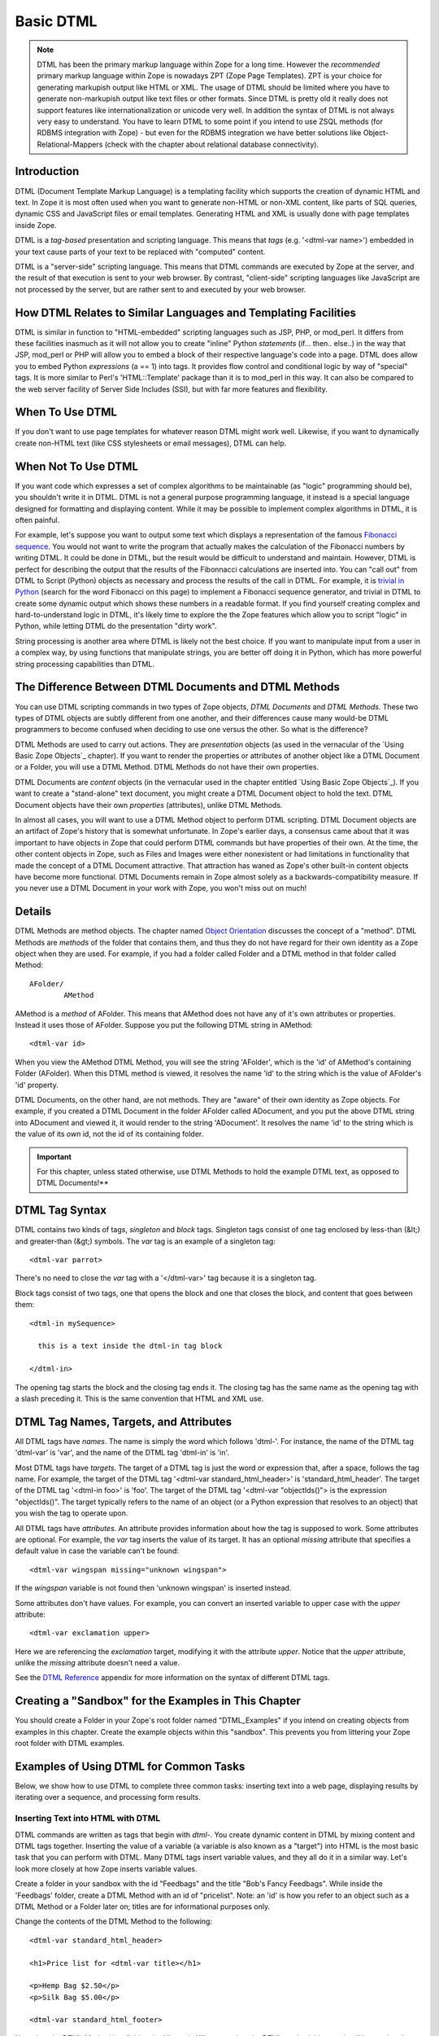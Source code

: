 Basic DTML
==========


.. note::
    DTML has been the primary markup language within Zope for a long time.  However
    the *recommended* primary markup language within Zope is nowadays ZPT (Zope
    Page Templates). ZPT is your choice for generating markupish output like HTML
    or XML. The usage of DTML should be limited where you have to generate
    non-markupish output like text files or other formats. Since DTML is pretty old
    it really does not support features like internationalization or unicode very
    well.  In addition the syntax of DTML is not always very easy to understand.
    You have to learn DTML to some point if you intend to use ZSQL methods (for
    RDBMS integration with Zope) - but even for the RDBMS integration we have
    better solutions like Object-Relational-Mappers (check with the chapter about
    relational database connectivity).

Introduction
------------

DTML (Document Template Markup Language) is a templating facility which
supports the creation of dynamic HTML and text. In Zope it is most often used
when you want to generate non-HTML or non-XML content, like parts of SQL
queries, dynamic CSS and JavaScript files or email templates. Generating HTML
and XML is usually done with page templates inside Zope.

DTML is a *tag-based* presentation and scripting language.  This
means that *tags* (e.g. '<dtml-var name>') embedded in your text
cause parts of your text to be replaced with "computed" content.

DTML is a "server-side" scripting language.  This means that DTML
commands are executed by Zope at the server, and the result of that
execution is sent to your web browser. By contrast, "client-side"
scripting languages like JavaScript are not processed by the server,
but are rather sent to and executed by your web browser.

How DTML Relates to Similar Languages and Templating Facilities
---------------------------------------------------------------

DTML is similar in function to "HTML-embedded" scripting languages
such as JSP, PHP, or mod_perl.  It differs from these facilities
inasmuch as it will not allow you to create "inline" Python
*statements* (if... then.. else..)  in the way that JSP, mod_perl
or PHP will allow you to embed a block of their respective
language's code into a page. DTML does allow you to embed
Python *expressions* (a == 1) into tags.  It provides
flow control and conditional logic by way of "special" tags.
It is more similar to Perl's 'HTML::Template' package than it is
to mod_perl in this way.  It can also be compared to the web
server facility of Server Side Includes (SSI), but with far more
features and flexibility.

When To Use DTML
----------------

If you don't want to use page templates for whatever reason DTML might work
well. Likewise, if you want to dynamically create non-HTML text (like CSS
stylesheets or email messages), DTML can help.

When Not To Use DTML
--------------------

If you want code which expresses a set of complex algorithms to be
maintainable (as "logic" programming should be), you shouldn't
write it in DTML.  DTML is not a general purpose programming
language, it instead is a special language designed for formatting
and displaying content.  While it may be possible to implement
complex algorithms in DTML, it is often painful.

For example, let's suppose you want to output some text which
displays a representation of the famous `Fibonacci sequence
<http://www.mathacademy.com/pr/prime/articles/fibonac/index.asp>`_.
You would not want to write the program that actually makes the
calculation of the Fibonacci numbers by writing DTML.  It could be
done in DTML, but the result would be difficult to understand and
maintain.  However, DTML is perfect for describing the output that
the results of the Fibonnacci calculations are inserted into.  You
can "call out" from DTML to Script (Python) objects as necessary
and process the results of the call in DTML.  For example, it is
`trivial in Python <http://docs.python.org/tutorial/introduction.html>`_
(search for the word Fibonacci on this page) to implement a Fibonacci
sequence generator, and trivial in DTML to create some dynamic 
output which shows these numbers in a readable format.  If you find
yourself creating complex and hard-to-understand logic in DTML,
it's likely time to explore the the Zope features which allow you
to script "logic" in Python, while letting DTML do the
presentation "dirty work".

String processing is another area where DTML is likely not the
best choice.  If you want to manipulate input from a user in a
complex way, by using functions that manipulate strings, you are
better off doing it in Python, which has more powerful string
processing capabilities than DTML.

The Difference Between DTML Documents and DTML Methods
------------------------------------------------------

You can use DTML scripting commands in two types of Zope objects,
*DTML Documents* and *DTML Methods*.  These two types of DTML
objects are subtly different from one another, and their
differences cause many would-be DTML programmers to become
confused when deciding to use one versus the other.  So what is
the difference?

DTML Methods are used to carry out actions. They are
*presentation* objects (as used in the vernacular of the `Using
Basic Zope Objects`_ chapter).  If you want to
render the properties or attributes of another object like a DTML
Document or a Folder, you will use a DTML Method.  DTML Methods do
not have their own properties.

DTML Documents are *content* objects (in the vernacular used in
the chapter entitled `Using Basic Zope Objects`_).
If you want to create a "stand-alone" text document, you
might create a DTML Document object to hold the text.
DTML Document objects have their own *properties* (attributes),
unlike DTML Methods.

In almost all cases, you will want to use a DTML Method object to
perform DTML scripting.  DTML Document objects are an artifact of
Zope's history that is somewhat unfortunate.  In Zope's earlier
days, a consensus came about that it was important to have objects
in Zope that could perform DTML commands but have properties of
their own.  At the time, the other content objects in Zope, such
as Files and Images were either nonexistent or had limitations in
functionality that made the concept of a DTML Document attractive.
That attraction has waned as Zope's other built-in content objects
have become more functional.  DTML Documents remain in Zope almost
solely as a backwards-compatibility measure.  If you never use a
DTML Document in your work with Zope, you won't miss out on
much!

Details
-------

DTML Methods are method objects.  The chapter named `Object
Orientation <ObjectOrientation.html>`_ discusses the concept of a
"method".  DTML Methods are *methods* of the folder that
contains them, and thus they do not have regard for their own
identity as a Zope object when they are used. For example, if
you had a folder called Folder and a DTML method in that folder
called Method::

  AFolder/
          AMethod

AMethod is a *method* of AFolder. This means that AMethod does not
have any of it's own attributes or properties.  Instead it uses
those of AFolder. Suppose you put the following DTML string in
AMethod::

  <dtml-var id>

When you view the AMethod DTML Method, you will see the string
'AFolder', which is the 'id' of AMethod's containing Folder
(AFolder). When this DTML method is viewed, it resolves the name
'id' to the string which is the value of AFolder's 'id' property.

DTML Documents, on the other hand, are not methods.  They are
"aware" of their own identity as Zope objects. For example, if
you created a DTML Document in the folder AFolder called
ADocument, and you put the above DTML string into ADocument and
viewed it, it would render to the string 'ADocument'.  It
resolves the name 'id' to the string which is the value of
its *own* id, not the id of its containing folder.

.. important::
   
   For this chapter, unless stated otherwise, use DTML Methods to
   hold the example DTML text, as opposed to DTML Documents!**

DTML Tag Syntax
---------------

DTML contains two kinds of tags, *singleton* and *block* tags.
Singleton tags consist of one tag enclosed by less-than (&lt;) and
greater-than (&gt;) symbols.  The *var* tag is an example of a
singleton tag::

  <dtml-var parrot>

There's no need to close the *var* tag with a '</dtml-var>' tag
because it is a singleton tag.

Block tags consist of two tags, one that opens the block and one that
closes the block, and content that goes between them::

  <dtml-in mySequence>

    this is a text inside the dtml-in tag block

  </dtml-in>

The opening tag starts the block and the closing tag ends it. The
closing tag has the same name as the opening tag with a slash
preceding it. This is the same convention that HTML and XML use.

DTML Tag Names, Targets, and Attributes
---------------------------------------

All DTML tags have *names*.  The name is simply the word which
follows 'dtml-'.  For instance, the name of the DTML tag
'dtml-var' is 'var', and the name of the DTML tag 'dtml-in' is
'in'.

Most DTML tags have *targets*.  The target of a DTML tag is just
the word or expression that, after a space, follows the tag
name.  For example, the target of the DTML tag '<dtml-var
standard_html_header>' is 'standard_html_header'.  The target of
the DTML tag '<dtml-in foo>' is 'foo'.  The target of the DTML
tag '<dtml-var "objectIds()"> is the expression "objectIds()".
The target typically refers to the name of an object (or a
Python expression that resolves to an object) that you wish the
tag to operate upon.

All DTML tags have *attributes*. An attribute provides
information about how the tag is supposed to work. Some
attributes are optional. For example, the *var* tag inserts the
value of its target. It has an optional *missing* attribute that
specifies a default value in case the variable can't be found::

  <dtml-var wingspan missing="unknown wingspan">

If the *wingspan* variable is not found then 'unknown wingspan'
is inserted instead.

Some attributes don't have values. For example, you can convert
an inserted variable to upper case with the *upper* attribute::

  <dtml-var exclamation upper>

Here we are referencing the *exclamation* target, modifying it
with the attribute *upper*.  Notice that the *upper* attribute,
unlike the *missing* attribute doesn't need a value.

See the `DTML Reference <AppendixA.html>`_ appendix for more
information on the syntax of different DTML tags.

Creating a "Sandbox" for the Examples in This Chapter
-----------------------------------------------------

You should create a Folder in your Zope's root folder named
"DTML_Examples" if you intend on creating objects from examples in
this chapter.  Create the example objects within this "sandbox".
This prevents you from littering your Zope root folder with DTML
examples.

Examples of Using DTML for Common Tasks
---------------------------------------

Below, we show how to use DTML to complete three common tasks:
inserting text into a web page, displaying results by iterating
over a sequence, and processing form results.

Inserting Text into HTML with DTML
~~~~~~~~~~~~~~~~~~~~~~~~~~~~~~~~~~

DTML commands are written as tags that begin with *dtml-*.  You
create dynamic content in DTML by mixing content and DTML tags
together.  Inserting the value of a variable (a variable is also
known as a "target") into HTML is the most basic task that you can
perform with DTML.  Many DTML tags insert variable values, and
they all do it in a similar way.  Let's look more closely at how
Zope inserts variable values.

Create a folder in your sandbox with the id "Feedbags" and the
title "Bob's Fancy Feedbags". While inside the 'Feedbags' folder,
create a DTML Method with an id of "pricelist". Note: an
'id' is how you refer to an object such as a DTML Method
or a Folder later on; titles are for informational
purposes only. 

Change the contents of the DTML Method to the following::

  <dtml-var standard_html_header>

  <h1>Price list for <dtml-var title></h1>

  <p>Hemp Bag $2.50</p>
  <p>Silk Bag $5.00</p>

  <dtml-var standard_html_footer>

Now view the DTML Method by clicking the *View* tab. When you view
the DTML method this way, it will be *rendered*, which means that
you will not necessarily see a straight representation of the HTML
that you typed in to the form.  Instead you will see the
*rendered* version of the page, which will include the extra text
provided by DTML by way of the tags you've inserted.  You should
see something like the figure below:

.. figure:: ../Figures/9-1_bobsfeedbags.png

   Viewing the pricelist method

If you tell your browser to view the HTML source of the Workspace
frame, you will see something not unlike the below::

  <html>
    <head><title>Bob's Fancy Feedbags</title>
    </head>
    <body bgcolor="#FFFFFF">
      <h1>Price list for Bob's Fancy Feedbags</h1>
      <p>Hemp Bag $2.50</p>
      <p>Silk Bag $5.00</p>
    </body>

  </html>

That's certainly not what you typed in, is it?

DTML makes the reuse of content and layout possible.  In the
example above, we've made use of the 'standard_html_header' DTML
Method and the 'standard_html_footer' DTML Method, both of which
live in the root folder, to insert HTML text into our page.  These
DTML methods (and any other DTML method) can be used by other DTML
methods to insert text into our rendered output.

We've seen that DTML inserts an HTML header, an HTML footer, and a
title into the web page.  But how does the "var" tag *find* the
values that it inserts in place of "standard_html_header", "title"
and "standard_html_footer"?

DTML name lookup is somewhat "magical", because you don't need to
explicitly tell DTML *where* to find a variable.  Instead, it
tries to guess what you mean by following a preordained set of
search rules.  DTML gets the values for variable names by
searching an environment which includes the current object, the
containment path, and request variables like values submitted by a
form and cookies.  The `DTML Name Lookup Rules <AppendixE.html>`_
represent the namespaces searched and their relative precedence.
As an example, let's follow the 'pricelist' DTML code
step-by-step.  In our 'pricelist' method, we've asked DTML to look
up three names: "standard_html_header", "title", and
"standard_html_footer".  It searches for these variables in the
order that they are mentioned in the page.

DTML looks first for "standard_html_header".  It looks in the
"current object" first, which is its container, the 'Feedbags'
folder. The 'Feedbags' folder doesn't have any methods or
properties or sub-objects by that name. Next Zope tries to
`acquire <Acquisition.html>`_ the object from its containers.  It
examines the 'Feedbags' folder's container (your sandbox folder,
likely named "DTML_Examples"), which also doesn't turn up
anything.  It continues searching through any intermediate
containters, which also don't have a method or property named
"standard_html_header" unless you've put one there.  It keeps
going until it gets to the root folder.  The root folder *does*
have a sub-object named "standard_html_header", which comes as a
default object in every Zope. The 'standard_html_header' object is
a DTML Method. So Zope *calls* the 'standard_html_header' method
in the root folder and inserts the results into the page.  Note
that once DTML *finds* a property or variable, if it is callable
(as in the case of a DTML Method, an External Method, a SQL
Method, or a Script (Python) object), it is called and the results
of the call are inserted into the page.

Next DTML looks for the name "title". Here, the search is 
shorter.  On its first try, DTML finds the 'Feedbags' folder's
'title' property and inserts it.  The 'title' property is not a
method or a script, so DTML doesn't need to *call* it.  It just
renders it into the output.

Finally DTML looks for the name *standard_html_footer*. It has to
search all the way up to the root folder to find it, just like it
looked for *standard_html_header*.  It calls the
*standard_html_footer* in the root and inserts the text result.

The resulting page is fully assembled (rendered) at this point,
and is sent to your browser.

Understanding how DTML looks up variables is important.  We will
explore the DTML name lookup mechanism further in the chapter
entitled `Variables and Advanced DTML <AdvDTML.html>`_.
It is also documented in `Appendix E <AppendixE.html>`_.

Formatting and Displaying Sequences
~~~~~~~~~~~~~~~~~~~~~~~~~~~~~~~~~~~

It is common that people want to use DTML to format and display
*sequences*.  A sequence is just a list of items, like "Fred, Joe,
Jim".  Often, you want to create an HTML table or a bulleted list
that contains elements in a sequence.  Let's use DTML to call out
to an object which returns a sequence and render its result.

Create a Script (Python) object named "actors" in your
sandbox folder. Give the script the following body and
save it::

  ## Script (Python) "actors"
  ##bind container=container
  ##bind context=context
  ##bind namespace=
  ##bind script=script
  ##bind subpath=traverse_subpath
  ##parameters=
  ##title=
  ##
  return ['Jack Lemmon', 'Ed Harris','Al Pacino', 'Kevin Spacey', 'Alan Arkin']

Make sure that all of the lines of this script line up along the
left-hand side of the textarea to avoid receiving an error when
you attempt to save the script, since Python is sensitive to
indentation.  Don't worry about the '##'s for now, we will
explain these later.  

This Script (Python) object returns a Python data
structure which is a *list* of *strings*.  A list is a kind of
*sequence*, which means that DTML can *iterate* over it using the
*dtml-in* tag.  Now create a DTML Method named "showActors" in
your sandbox, give it this body, and save it::

  <html>
  <body>
  <h1>Actors in the movie Glengarry Glen Ross</h1>
  <table border="1">
    <th>Name</th>
  <dtml-in actors>
    <tr>
    <td><dtml-var sequence-item></td>
    </tr>
  </dtml-in>
  </table>
  </body>
  </html>

The DTML *in* tag iterates over the results of the *actors* script
and inserts a table row into a table for each of the actors
mentioned in the script.  Note that inside the table cell, we use
a special name *sequence-item*.  *sequence-item* is a special name
that is meaningful within a *dtml-in* tag.  It refers to the
"current item" (in this case, the actor name string) during
processing.  The HTML source of the Workspace frame when you click
the *View* tab on the 'showActors' method will look something
like::

  <html>
  <body>
  <h1>Actors in the movie Glengarry Glen Ross</h1>
  <table border="1">
    <th>Name</th>
          <tr>
    <td>Jack Lemmon</td>

    </tr>
          <tr>
    <td>Ed Harris</td>
    </tr>
          <tr>
    <td>Al Pacino</td>
    </tr>
          <tr>

    <td>Kevin Spacey</td>
    </tr>
          <tr>
    <td>Alan Arkin</td>
    </tr>
        </table>
  </body>
  </html>

Note that you didn't have to specifically tell DTML that you are
querying a Script (Python) object.  You just tell it the name of
the object to call (in this case 'actors'), and it does the work
of figuring out how to call the object and pass it appropriate
arguments. If you replace the 'actors' Script with some other kind
of object that does exactly the same thing, like another DTML
Method, you won't have to change your 'showActors' DTML Method.
It will "just work".

Processing Input from Forms
~~~~~~~~~~~~~~~~~~~~~~~~~~~

You can use DTML to perform actions based on the information
contained in the submission of an HTML form.

Create a DTML Method named "infoForm" with the following body::

  <dtml-var standard_html_header>

  <p>Please send me information on your aardvark adoption
  program.</p>

  <form action="infoAction">
  name: <input type="text" name="user_name"><br>
  email: <input type="text" name="email_addr"><br>
  <input type="submit" name="submit" value=" Submit ">
  </form>

  <dtml-var standard_html_footer>

This is a web form that asks the user for information,
specifically his user name and email address.  Note that you refer
to the name "infoAction" as the *action* of the HTML form.  This
really has nothing to do with DTML, it's an attribute of the HTML
*form* tag.  But the name specified in the form action tag can
name another Zope object which will receive and process the
results of the form when it is submitted.

Create a DTML Method named *infoAction* in the same folder as the
'infoForm' method.  This is the *target* of the 'infoForm' form
action.  This method will display a bland "thanks" message which
includes the name and email information that was gathered from the
web form.  Provide the *infoAction* method with the following body
and save it::

  <dtml-var standard_html_header>

  <h1>Thanks <dtml-var user_name></h1>

  <p>We received your request for information and will send you
  email at <dtml-var email_addr> describing our aardvark adoption
  program as soon as it receives final governmental approval.
  </p>

  <dtml-var standard_html_footer>

Navigate back to the 'infoForm' method and use the *View* tab to
execute it.  Fill out the form and click the *Submit* button. If
all goes well you should see a thank you message that includes
your name and email address, much like the figure below:

.. figure:: ../Figures/aardvarkview.png

   Result of submitting the infoForm method

The Zope object named *REQUEST* contains information about the
current web request.  This object is in the DTML name lookup path.
The 'infoAction' method found the form information from the web
request that happened when you clicked the submit button on the
rendering of 'infoForm'.  DTML looks for variables in the current
web request, so you can just refer to the form variable names in
the target method by name.  In our case, we were able to display
the values of the form elements *user_name* and *email_addr* in
the 'infoAction' method just by referring to them by name in their
respective *dtml-var* tags.  DTML used its `lookup
rules <AppendixE.html>`_ to search for the variable names.  It found
the names in the "REQUEST.form" namespace and displayed them.  If
it had found an object with either name *email_addr* or
*user_name* earlier in the lookup (if perhaps there was a Zope
object in your acquisition path named 'user_name') it would have
found this object first and rendered its results.  But, mostly by
chance, it didn't, and found the name in REQUEST instead.

Let's examine the contents of the Zope REQUEST object in order to
shed more light on the situation.  Create a new DTML Method object
named 'show_request' in your sandbox folder.  Give it the the
following body::

  <dtml-var REQUEST>

The 'show_request' method will render a human-readable
representation of Zope's REQUEST object when you click submit on
the 'infoForm' rendering.  Visit the 'infoForm' method, and change
it to the following::

  <dtml-var standard_html_header>

  <p>Please send me information on your aardvark adoption
  program.</p>

  <form action="show_request">
  name: <input type="text" name="user_name"><br>
  email: <input type="text" name="email_addr"><br>
  <input type="submit" name="submit" value=" Submit ">
  </form>

  <dtml-var standard_html_footer>

We changed the form action of the 'infoForm' method to
*show_request*.  Now click the *View* tab of the new 'infoForm'
method.  Fill in some information in the form elements, and click
*Submit*.  You will see something like the following::

  form
   submit ' Submit '
   email_addr 'chrism@zope.com'
   user_name 'Chris'

  cookies
   tree-s 'eJzTiFZ3hANPW/VYHU0ALlYElA'

  lazy items
   SESSION <bound method SessionDataManager.getSessionData of <SessionDataManager instance at 897d020>

  other
   AUTHENTICATION_PATH ''
   user_name 'Chris'
   PUBLISHED <DTMLMethod instance at 8a62670>
   submit ' Submit '
   SERVER_URL 'http://localsaints:8084'
   email_addr 'chrism@zope.com'
   tree-s 'eJzTiFZ3hANPW/VYHU0ALlYElA'
   URL 'http://localsaints:8084/DTML_Example/show_request'
   AUTHENTICATED_USER admin
   TraversalRequestNameStack []
   URL0 http://localsaints:8084/DTML_Example/show_request
   URL1 http://localsaints:8084/DTML_Example
   URL2 http://localsaints:8084
   BASE0 http://localsaints:8084
   BASE1 http://localsaints:8084
   BASE2 http://localsaints:8084/DTML_Example
   BASE3 http://localsaints:8084/DTML_Example/show_request

  environ
   SCRIPT_NAME ''
   HTTP_ACCEPT_ENCODING 'gzip, deflate, compress;q=0.9'
   SERVER_PORT '8084'
   PATH_TRANSLATED '/DTML_Example/show_request'
   HTTP_ACCEPT 'text/xml...'
   GATEWAY_INTERFACE 'CGI/1.1'
   HTTP_COOKIE 'tree-s="eJzTiFZ3hANPW/VYHU0ALlYElA"'
   HTTP_ACCEPT_LANGUAGE 'en-us, en;q=0.50'
   REMOTE_ADDR '192.168.1.3'
   SERVER_NAME 'saints'
   HTTP_USER_AGENT 'Mozilla/5.0 (Windows; U; Windows NT 5.0; en-US; rv:1.1a+)'
   HTTP_ACCEPT_CHARSET 'ISO-8859-1, utf-8;q=0.66, *;q=0.66'
   CONNECTION_TYPE 'keep-alive'
   channel.creation_time 1027876407
   QUERY_STRING 'user_name=Chris&email_addr=chrism%40zope.com&submit=+Submit+'
   SERVER_PROTOCOL 'HTTP/1.1'
   HTTP_KEEP_ALIVE '300'
   HTTP_HOST 'localsaints:8084'
   REQUEST_METHOD 'GET'
   PATH_INFO '/DTML_Example/show_request'
   HTTP_REFERER 'http://localsaints:8084/DTML_Example/infoForm'

You have instructed the 'show_request' method to render the
contents of the web request initiated by the 'infoForm' method.
Note that each section (form, cookies, lazy items, other, and
environ) represents a *namespace* inside the REQUEST.  DTML
searches all of these namespaces for the names you refer to in
your 'infoForm' form.  Note that *email_addr* and *user_name* are
in the "form" namespace of the REQUEST.  There is lots of
information in the rendering of the REQUEST, but for us, this is
the most pertinent.  For more information on the REQUEST object,
visit the Zope Help system, and choose Zope Help -> API Reference
-> Request.

Dealing With Errors
~~~~~~~~~~~~~~~~~~~

Let's perform an experiment. What happens if you try to view the
'infoAction' method you created in the last section directly, as
opposed to getting to it by submitting the 'infoForm' method?
Click on the 'infoAction' method and then click the *View* tab.
You will see results not unlike those in the figure below.

.. figure:: ../Figures/infokeyerror.png

   DTML error resulting from a failed variable lookup

Zope couldn't find the *user_name* variable since it was not in
the current object, its containers or the web request. This is an
error that you're likely to see frequently as you learn
Zope. Don't fear, it just means that you've tried to insert a
variable that Zope can't find.  You can examine the error by
visiting the *error_log* object in your root folder.  In this
case, we know why the error occurred, so visiting the error in the
*error_log* isn't really necessary.  In this example, you need to
either insert a variable that Zope can find, or use the 'missing'
attribute on the var tag as described above::

  <h1>Thanks <dtml-var user_name missing="Anonymous User"></h1>

Understanding where DTML looks for variables will help you figure
out how to fix this kind of problem.  In this case, you have
viewed a method that needs to be called from an HTML form like
*infoForm* in order to provide variables to be inserted in the
output.

Dynamically Acquiring Content
~~~~~~~~~~~~~~~~~~~~~~~~~~~~~

Zope looks for DTML variables in the current object's containers
(its parent folders) if it can't find the variable first in the
current object. This behavior allows your objects to find and use
content and behavior defined in their parents.  Zope uses the term
*acquisition* to refer to this dynamic use of content and
behavior.

An example of acquisition that you've already seen is how web
pages use standard headers and footers. To acquire the standard
header just ask Zope to insert it with the *var* tag::

  <dtml-var standard_html_header>

It doesn't matter where the 'standard_html_method' object or
property is located. Zope will search upwards in the object
database until it finds the 'standard_html_header' that is defined
in the root folder.

You can take advantage of how Zope looks up variables to customize
your header in different parts of your site. Just create a new
'standard_html_header' in a folder and it will override global
header for all web pages in your folder and below it.

Create a new folder in your "sandbox" folder with an id of
"Green". Enter the 'Green' folder and create a DTML Method with an
id of "welcome". Edit the 'welcome' DTML Method to have these
contents::

  <dtml-var standard_html_header>

  <p>Welcome</p>

  <dtml-var standard_html_footer>

Now view the 'welcome' method. It should look like a simple web
page with the word *welcome*, as shown in the figure below.

.. figure:: ../Figures/welcomedtml.png

   Welcome method

Now let's customize the header for the *Green* folder. Create a
DTML Method in the *Green* folder with an id of
"standard_html_header". Give it the following body::

  <html>
  <head>
    <style type="text/css">
    body {color: #00FF00;}
    p {font-family: sans-serif;}
    </style>
  </head>
  <body>

Notice that this is not a complete web page. For example, it does
not have an ending '</html>' tag.  This is just a fragment of HTML
that will be used as a header, meant to be included into other
pages. This header uses `CSS <http://www.w3.org/Style/CSS>`_
(Cascading Style Sheets) to make some changes to the look and feel
of web pages.

Now revisit the 'welcome' method and click its *View* tab again.
You will see something like the figure below:

.. figure:: ../Figures/welcomegreen.png

   Welcome method with custom header

The rendering now looks quite different. This is because it is now
using the new header we introduced in the 'Green' folder. This
header will be used by all web pages in the 'Green' folder and its
sub-folders.

You can continue this process of overriding default content by
creating another folder inside the 'Green' folder and creating a
'standard_html_header' DTML Method there. Now web pages in the
sub-folder will use their local header rather than the 'Green'
folder's header.  You can of course also create a
'standard_html_footer', providing it with local content as well.

Using this pattern you can quickly change the look and feel of
different parts of your website. If you later decide that an area
of the site needs a different header, just create one. You don't
have to change the DTML in any of the web pages; they'll
automatically find the closest header and use it.

Using Python Expressions from DTML
~~~~~~~~~~~~~~~~~~~~~~~~~~~~~~~~~~

So far we've looked at simple DTML tags. Here's an example::

  <dtml-var getHippo>

This will insert the value of the variable named *getHippo*,
whatever that may be.  DTML will automatically take care of the
details, like finding the object which represents the variable and
calling it if necessary. We call this basic tag syntax *name*
syntax to differentiate it from *expression* syntax.

When you use DTML name syntax, DTML tries to do the right thing to
insert the results of the object looked up by the variable name,
no matter what that object may be. In general this means that if
the variable is another DTML Method or DTML Document, it will be
called with appropriate arguments.  However, if the variable is
*not* another DTML Method or DTML Document, and it requires
parameters, you need to explicitly pass the arguments along using
an expression.

*Expressions* used in DTML allow you to be more explicit about how
to find and call variables. Expressions are tag attributes that
contain small snippets of code in the Python programming language.
These are typically referred to as *Python expressions*.

A Python expression is essentially any bit of code that *is not* a
Python *statement*.  For example, the Python statement 'a = 1'
assigns "1" to the "a" variable. You cannot use this statement in
DTML expressions.  Likewise, you cannot use the statement 'print
"x"' in DTML.  It is not an expression.  Essentially, an
expression must be a combination of values, variables, and Python
*operators*.  To find out more about Python's expression syntax,
see the `Python Tutorial <http://docs.python.org/tutorial/>`_
at the Python.org website.

An expression always results in a return value.  For example, the
Python expression "a == 5" returns the integer 1 if "a" is equal
to the integer 5 or the integer 0 if "a" is not equal to the
integer 5.  The return value of an expression is used by DTML as
the *target* of the DTML command.

The primary difference in DTML between using *expressions* as
targets and *names* as targets is that DTML does some magic after
it locates a *named* targets that it does not do after it finds an
expression targets.  For example, after finding object with the
name 'standard_html_header' in the root folder via the name-syntax
DTML command '<dtml-var standard_html_header>', DTML *calls* the
'standard_html_header' object, inserting the results into the
page.  However, when you use an expression-syntax DTML command,
like '<dtml-var expr="standard_html_header">', DTML *will not*
call the 'standard_html_header' object.  Instead it will return a
representation of the object as a string.  In order to *call* the
'standard_html_header' object in an expression-syntax DTML tag,
you need to do it explicitly by passing along arguments.  When you
delve into the realm of DTML expression syntax, DTML "magic" goes
away, and you need to become aware of the arguments accepted by
the target (if any) and pass them along.

Let's create a Script (Python) object named 'getHippo' that *must*
be called in DTML with expression syntax, because it takes a
non-optional argument that *named* DTML syntax cannot provide.

Create a Script (Python) in your sandbox folder named *getHippo*.
Provide it with the following body::

  ## Script (Python) "getHippo"
  ##bind container=container
  ##bind context=context
  ##bind namespace=
  ##bind script=script
  ##bind subpath=traverse_subpath
  ##parameters=trap
  ##title=
  ##
  return 'The hippo was captured with a %s.' % trap

Note that this Script (Python) object takes a single parameter
named "trap".  It is not an optional parameter, so we need to pass
a value in to this script for it to do anything useful.

Now let's make a DTML method to call 'getHippo'.  Instead of
letting DTML find and call *getHippo*, we can use an expression to
explicitly pass arguments.  Create a DTML method named *showHippo*
and give it the following body::

  <dtml-var expr="getHippo('large net')">

Here we've used a Python expression to explicitly call the
'getHippo' method with the string argument, 'large net'.  View the
'showHippo' DTML Method.  It will return a result not unlike the
following::

    The hippo was captured with a large net.

To see why we need to use expression syntax to call this script,
let's modify the 'showHippo' method to use DTML name syntax::

  <dtml-var getHippo>

View the method.  You will receive an error not unlike the
following::

  Error Type: TypeError
  Error Value: getHippo() takes exactly 1 argument (0 given)

The 'getHippo' method requires that you pass in an argument,
'trap', that cannot be provided using DTML name syntax.  Thus, you
receive an error when you try to view the 'showHippo' method.

Expressions make DTML pretty powerful. For example, using Python
expressions, you can easily test conditions::

    <dtml-if expr="foo < bar">
      Foo is less than bar.
    </dtml-if>

Without expressions, this very simple task would have to be broken
out into a separate method and would add a lot of overhead for
something this trivial.

Before you get carried away with expressions, take
care. Expressions can make your DTML hard to understand. Code that
is hard to understand is more likely to contain errors and is
harder to maintain. Expressions can also lead to mixing logic in
your presentation. If you find yourself staring blankly at an
expression for more than five seconds, stop. Rewrite the DTML
without the expression and use a Script to do your logic. Just
because you can do complex things with DTML doesn't mean you
should.

DTML Expression Gotchas
%%%%%%%%%%%%%%%%%%%%%%%

Using Python expressions can be tricky. One common mistake is
to confuse expressions with basic tag syntax. For example::

  <dtml-var objectValues>

and::

  <dtml-var expr="objectValues">

These two examples if you are to put them in a DTML Method will
end up giving you two completely different results. The first
example of the DTML *var* tag will automatically *call* the
object which is represented by *objectValues*. 

In an expression, you have complete control over the variable
rendering.  In the case of our example, *objectValues* is a
method implemented in Python which returns the values of the
objects in the current folder.  It has no required arguments.
So::

  <dtml-var objectValues>

will call the method. However::

  <dtml-var expr="objectValues">

will *not* call the method, it will just try to insert
it. The result will be not a list of objects but a string such
as '<Python Method object at 8681298>'. If you ever see results
like this, there is a good chance that you're returning a
method, rather than calling it.

To call a Python method which requires no arguments from an
expression, you must use standard Python calling syntax by using
parenthesis::

  <dtml-var expr="objectValues()">

The lesson is that if you use Python expressions you must know
what kind of variable you are inserting and must use the proper
Python syntax to appropriately render the variable.

Before we leave the subject of variable expressions we should
mention that there is a deprecated form of the expression
syntax. You can leave out the "expr=" part on a variable
expression tag.  But *please* don't do this.  It is far too easy
to confuse::

  <dtml-var aName>

with::

  <dtml-var "aName">

and get two completely different results.  These "shortcuts" were
built into DTML long ago, but we do not encourage you to use them now
unless you are prepared to accept the confusion and debugging
problems that come from this subtle difference in syntax.

Common DTML Tags
----------------

Below, we discuss the most common DTML tags: the *var* tag, the
*if* tag, the *else* tag, the *elif* tag, and the *in* tag,
providing examples for the usage of each.

The *Var* Tag
~~~~~~~~~~~~~

The *var* tag inserts variables into DTML Methods and Documents.  We've
already seen many examples of how the *var* tag can be used to insert
strings into web pages.

As you've seen, the *var* tag looks up variables first in the
current object, then in its containers and finally in the web
request.

The *var* tag can also use Python expressions to provide more
control in locating and calling variables.

*Var* Tag Attributes
%%%%%%%%%%%%%%%%%%%%

You can control the behavior of the *var* tag using its
attributes. The *var* tag has many attributes that help you in
common formatting situations. The attributes are summarized in
Appendix A. Here's a sampling of *var* tag attributes.

html_quote
  This attribute causes the inserted values to be HTML quoted. This means that
  '<', '>' and '&' are escaped. Note that all string values which are retrieved
  from the REQUEST namespace are HTML-quoted by default. This helps to prevent
  "cross-site scripting" security holes, where a user could insert some clever
  JavaScript into a page in order to possibly make you divulge information to
  him which could be private. For more information, see the `CERT advisory
  <http://www.cert.org/advisories/CA-2000-02.html>`_ on the topic.

missing
  The missing attribute allows you to specify a default value to use in
  case Zope can't find the variable. For example::

    <dtml-var bananas missing="We have no bananas">

fmt
  The fmt attribute allows you to control the format of the *var* tags
  output. There are many possible formats which are detailed in `Appendix
  A <AppendixA.html>`_.

  One use of the *fmt* attribute is to format monetary
  values. For example, create a *float* property in your root
  folder called *adult_rate*.  This property will represent
  the cost for one adult to visit the Zoo.  Give this property
  the value '2.2'.

  You can display this cost in a DTML Document or Method like so::

    One Adult pass: <dtml-var adult_rate fmt=dollars-and-cents>

  This will correctly print "$2.20". It will round more
  precise decimal numbers to the nearest penny.


*Var* Tag Entity Syntax
%%%%%%%%%%%%%%%%%%%%%%%

Zope provides a shortcut DTML syntax just for the simple *var*
tag.  Because the *var* tag is a singleton, it can be represented
with an *HTML entity* like syntax::

  &dtml-cockatiel;

This is equivalent to::

  <dtml-var name="cockatiel" html_quote>

Entity-syntax-based DTML tags always "html quote" their
renderings.  The main reason to use the entity syntax is to
avoid putting DTML tags inside HTML tags. For example, instead
of writing::

  <input type="text" value="<dtml-var name="defaultValue" html_quote>">

You can use the entity syntax to make things more readable for
you and your text editor::

  <input type="text" value="&dtml-defaultValue;">

The *var* tag entity syntax is very limited. You can't use
Python expressions within entity-based DTML syntax and many DTML
attributes won't work with it. See `Appendix A`_
for more information on *var* tag entity syntax.

The *If* Tag
~~~~~~~~~~~~

One of DTML's important benefits is to let you customize your web
pages. Often customization means testing conditions and responding
appropriately.  This *if* tag lets you evaluate a condition and
carry out different actions based on the result.

What is a condition?  A condition is either a true or false
value. In general all objects are considered true unless they are
0, None, an empty sequence or an empty string.

Here's an example condition:

objectValues
  True if the variable *objectValues* exists and
  is true. That is to say, when found and rendered *objectValues*
  is not 0, None, an empty sequence, or an empty string.

As with the *var* tag, you can use both name syntax and expression
syntax. Here are some conditions expressed as DTML expressions.

expr="1"
  Always true.

expr="rhino"
  True if the rhino variable is true.

expr="x < 5"
  True if x is less than 5.

expr="objectValues('File')"
  True if calling the *objectValues* method with an argument of *File*
  returns a true value.  This method is explained in more detail in this
  chapter.

The *if* tag is a block tag. The block inside the *if* tag is executed
if the condition is true.

Here's how you might use a variable expression with the *if* tag to
test a condition::

  <p>How many monkeys are there?</p>

  <dtml-if expr="monkeys > monkey_limit">
    <p>There are too many monkeys!</p>
  </dtml-if>

In the above example, if the Python expression 'monkeys > monkey_limit'
is true then you will see the first and the second paragraphs of
HTML. If the condition is false, you will only see the first.

*If* tags can be nested to any depth, for example, you
could have::

  <p>Are there too many blue monkeys?</p>

  <dtml-if "monkeys.color == 'blue'">
    <dtml-if expr="monkeys > monkey_limit">
      <p>There are too many blue monkeys!</p>
    </dtml-if>
  </dtml-if>

Nested *if* tags work by evaluating the first condition, and if that
condition is true, then they evaluate the second
condition.  In general, DTML *if* tags work very much like
Python *if* statements...

Name and Expression Syntax Differences
%%%%%%%%%%%%%%%%%%%%%%%%%%%%%%%%%%%%%%

The name syntax checks for the *existence* of a name, as well as
its value. For example::

  <dtml-if monkey_house>
    <p>There <em>is</em> a monkey house, Mom!</p>
  </dtml-if>  

If the *monkey_house* variable does not exist, then this condition
is false. If there is a *monkey_house* variable but it is false,
then this condition is also false. The condition is only true is
there is a *monkey_house* variable and it is not 0, None, an empty
sequence or an empty string.

The Python expression syntax does not check for variable
existence. This is because the expression must be valid
Python. For example::

  <dtml-if expr="monkey_house">
    <p>There <em>is</em> a monkey house, Mom!</p>
  </dtml-if>

This will work as expected as long as *monkey_house* exists.  If
the *monkey_house* variable does not exist, Zope will raise a
*KeyError* exception when it tries to find the variable.

*Else* and *Elif* Tags
%%%%%%%%%%%%%%%%%%%%%%

The *if* tag only lets you take an action if a condition is
true. You may also want to take a different action if the
condition is false.  This can be done with the DTML *else* tag.
The *if* block can also contain an *else* singleton tag. For
example::

  <dtml-if expr="monkeys > monkey_limit">
    <p>There are too many monkeys!</p>
  <dtml-else>
    <p>The monkeys are happy!</p>
  </dtml-if>

The *else* tag splits the *if* tag block into two blocks, the first
is executed if the condition is true, the second is executed if
the condition is not true.

A *if* tag block can also contain a *elif* singleton tag. The *elif*
tag specifies another condition just like an addition *if* tag.
This lets you specify multiple conditions in one block::

  <dtml-if expr="monkeys > monkey_limit">
    <p>There are too many monkeys!</p>
  <dtml-elif expr="monkeys < minimum_monkeys">
    <p>There aren't enough monkeys!</p>
  <dtml-else>
    <p>There are just enough monkeys.</p>
  </dtml-if>

An *if* tag block can contain any number of *elif* tags but only
one *else* tag. The *else* tag must always come after the *elif*
tags.  *Elif* tags can test for condition using either the name
or expression syntax.

Using Cookies with the *If* Tag
%%%%%%%%%%%%%%%%%%%%%%%%%%%%%%%

Let's look at a more meaty *if* tag example.  Often when you have
visitors to your site you want to give them a cookie to identify
them with some kind of special value.  Cookies are used frequently
all over the Internet, and when they are used properly they are
quite useful.

Suppose we want to differentiate new visitors from folks who have
already been to our site. When a user visits the site we can set a
cookie. Then we can test for the cookie when displaying pages. If
the user has already been to the site they will have the
cookie. If they don't have the cookie yet, it means that they're
new.

Suppose we're running a special. First time zoo visitors get in
for half price. Here's a DTML fragment that tests for a cookie
using the *hasVisitedZoo* variable and displays the price
according to whether a user is new or a repeat visitor::

  <dtml-if hasVisitedZoo>
    <p>Zoo admission <dtml-var adult_rate fmt="dollars-and-cents">.</p>
  <dtml-else>
    <p>Zoo admission for first time visitors
         <dtml-var expr="adult_rate/2" fmt="dollars-and-cents"></p>
  </dtml-if>  

This fragment tests for the *hasVisitedZoo* variable. If the user
has visited the zoo before it displays the normal price for
admission. If the visitor is here for the first time they get in
for half-price.

Just for completeness sake, here's an implementation of the
*hasVisitedZoo* method as a Python-based Script that has no
parameters.::

  ## Script(Python) "hasVisitedZoo"
  ##
  """
  Returns true if the user has previously visited
  the Zoo. Uses cookies to keep track of zoo visits.
  """
  request = context.REQUEST
  response = request.RESPONSE
  if request.has_key('zooVisitCookie'):
      return 1
  else:
      response.setCookie('zooVisitCookie', '1')
      return 0

In the chapter entitled `Advanced Zope Scripting <ScriptingZope.html>`_,
we'll look more closely at how to script business logic with Python.  For
now it is sufficient to see that the method looks for a cookie and returns
a true or false value depending on whether the cookie is found or not.
Notice how Python uses if and else statements just like DTML uses if and
*else* tags. DTML's *if* and *else* tags are based on Python's. In fact
Python also has an elif statement, just like DTML.

The *In* Tag
~~~~~~~~~~~~

The DTML *in* tag iterates over a sequence of objects, carrying out
one block of execution for each item in the sequence.  In
programming, this is often called *iteration*, or *looping*.

The *in* tag is a block tag like the *if* tag.  The content of the *in*
tag block is executed once for every iteration in the *in* tag
loop. For example::

  <dtml-in todo_list>
    <p><dtml-var description></p>
  </dtml-in>

This example loops over a list of objects named *todo_list*. For
each item, it inserts an HTML paragraph with a description of
the to do item.

Iteration is very useful in many web tasks.  Consider a site that
display houses for sale.  Users will search your site for houses
that match certain criteria.  You will want to format all of those
results in a consistent way on the page, therefore, you will need
to iterate over each result one at a time and render a similar
block of HTML for each result.

In a way, the contents of an *in* tag block is a kind of *template*
that is applied once for each item in a sequence.

Iterating over Folder Contents
%%%%%%%%%%%%%%%%%%%%%%%%%%%%%%

Here's an example of how to iterate over the contents of a
folder. This DTML will loop over all the files in a folder and
display a link to each one.  This example shows you how to
display all the "File" objects in a folder, so in order to run
this example you will need to upload some files into Zope as
explained in the chapter entitled `Basic Zope Objects <BasicObject.rst>`_.
Create a DTML Method with the following body::

  <dtml-var standard_html_header>
  <ul>
  <dtml-in expr="objectValues('File')">
    <li><a href="&dtml-absolute_url;"><dtml-var title_or_id></a></li>
  </dtml-in>
  </ul>
  <dtml-var standard_html_footer>

This code displayed the following file listing, as shown in the
figure below.

.. figure:: ../Figures/4-4.png

   Iterating over a list of files

Let's look at this DTML example step by step.  First, the *var*
tag is used to insert your common header into the method.  Next,
to indicate that you want the browser to draw an HTML bulleted
list, you have the *ul* HTML tag.

Then there is the *in* tag.  The tag has an expression that is
calling the Zope API method called *objectValues*.  This method
returns a sequence of objects in the current folder that match a
given criteria.  In this case, the objects must be files.  This
method call will return a list of files in the current folder.

The *in* tag will loop over every item in this sequence.  If there are
four file objects in the current folder, then the *in* tag will execute
the code in its block four times; once for each object in the
sequence.

During each iteration, the *in* tag looks for variables in the
current object, first. In the chapter entitled `Variables and
Advanced DTML`_ we'll look more closely at how DTML
looks up variables.

For example, this *in* tag iterates over a collection of File
objects and uses the *var* tag to look up variables in each
file::

  <dtml-in expr="objectValues('File')">
    <li><a href="&dtml-absolute_url;"><dtml-var title_or_id></a></li>
  </dtml-in>

The first *var* tag is an entity and the second is a normal DTML
*var* tag.  When the *in* tag loops over the first object its
*absolute_url* and *title_or_id* variables will be inserted in
the first bulleted list item::

  <ul>
    <li><a href="http://localhost:8080/FirstFile">FirstFile</a></li>

During the second iteration the second object's *absolute_url*
and *title_or_id* variables are inserted in the output::

  <ul>
    <li><a href="http://localhost:8080/FirstFile">FirstFile</a></li>
    <li><a href="http://localhost:8080/SecondFile">SecondFile</a></li>

This process will continue until the *in* tag has iterated over
every file in the current folder.  After the *in* tag you
finally close your HTML bulleted list with a closing *ul* HTML
tag and the *standard_html_footer* is inserted.

*In* Tag Special Variables
%%%%%%%%%%%%%%%%%%%%%%%%%%

The *in* tag provides you with some useful information that
lets you customize your HTML while you are iterating over a
sequence.  For example, you can make your file library easier to
read by putting it in an HTML table and making every other table
row an alternating color, like this, as shown in the figure below.

.. figure:: ../Figures/4-5.png

   File listing with alternating row colors

The *in* tag makes this easy.  Change your file library method a
bit to look like this::

  <dtml-var standard_html_header>

  <table>
  <dtml-in expr="objectValues('File')">
    <dtml-if sequence-even>
      <tr bgcolor="grey">
    <dtml-else>
      <tr>
    </dtml-if>    
    <td>
    <a href="&dtml-absolute_url;"><dtml-var title_or_id></a>
    </td></tr>
  </dtml-in>
  </table>

  <dtml-var standard_html_footer>

Here an *if* tag is used to test for a special variable called
'sequence-even'.  The *in* tag sets this variable to a true or false
value each time through the loop.  If the current iteration number is
even, then the value is true, if the iteration number is odd, it is
false.

The result of this test is that a *tr* tag with either a gray
background or no background is inserted for every other object in
the sequence.  As you might expect, there is a 'sequence-odd' that
always has the opposite value of 'sequence-even'.

There are many special variables that the *in* tag defines for you.  Here
are the most common and useful:

sequence-item
  This special variable is the current item in the
  iteration.

  In the case of the file library example, each time through the loop
  the current file of the iteration is assigned to sequence-item.  It
  is often useful to have a reference to the current object in the
  iteration.

sequence-index
  the current number, starting from 0, of iterations
  completed so far.  If this number is even, 'sequence-even' is true and
  'sequence-odd' is false.

sequence-number
  The current number, starting from 1, of iterations
  completed so far.  This can be thought of as the cardinal position
  (first, second, third, etc.) of the current object in the loop.
  If this number is even, 'sequence-even' is false and 'sequence-odd'
  is true.

sequence-start
  This variable is true for the very first iteration.

sequence-end
  This variable is true for the very last iteration.

These special variables are detailed more thoroughly in `Appendix A`_.

Summary
-------

DTML is a powerful tool for creating dynamic content. It allows you to
perform fairly complex calculations. In the chapter entitled `Variables and
Advanced DTML`_, you'll find out about many more DTML tags, and more
powerful ways to use the tags you already have seen. Despite its power, you
should resist the temptation to use DTML for complex scripting. In the
chapter entitled `Advanced Zope Scripting`_ you'll find out about how to
use Python for scripting business logic.
